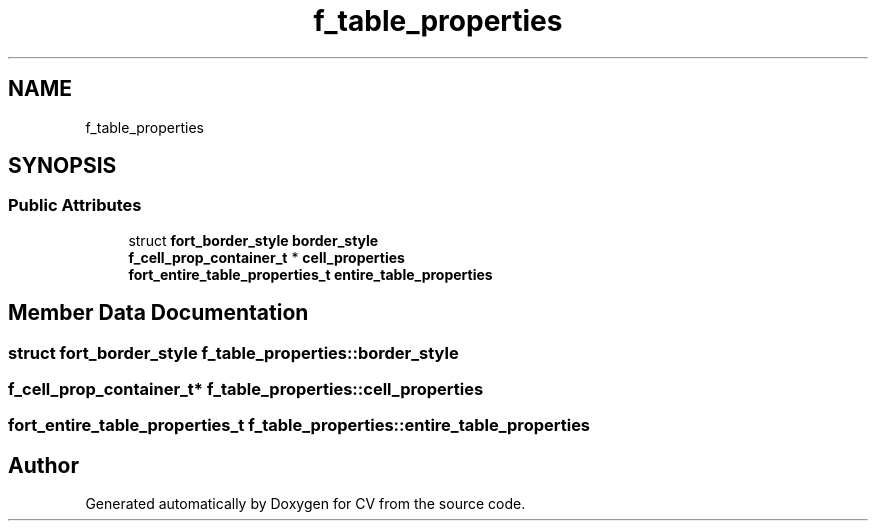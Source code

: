 .TH "f_table_properties" 3 "Wed Jan 19 2022" "Version v1.0" "CV" \" -*- nroff -*-
.ad l
.nh
.SH NAME
f_table_properties
.SH SYNOPSIS
.br
.PP
.SS "Public Attributes"

.in +1c
.ti -1c
.RI "struct \fBfort_border_style\fP \fBborder_style\fP"
.br
.ti -1c
.RI "\fBf_cell_prop_container_t\fP * \fBcell_properties\fP"
.br
.ti -1c
.RI "\fBfort_entire_table_properties_t\fP \fBentire_table_properties\fP"
.br
.in -1c
.SH "Member Data Documentation"
.PP 
.SS "struct \fBfort_border_style\fP f_table_properties::border_style"

.SS "\fBf_cell_prop_container_t\fP* f_table_properties::cell_properties"

.SS "\fBfort_entire_table_properties_t\fP f_table_properties::entire_table_properties"


.SH "Author"
.PP 
Generated automatically by Doxygen for CV from the source code\&.
